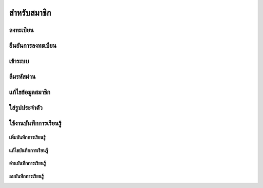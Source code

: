 =============
สำหรับสมาชิก
=============

ลงทะเบียน
==========

ยืนยันการลงทะเบียน
===================

เข้าระบบ
========

ลืมรหัสผ่าน
===========

แก้ไขข้อมูลสมาชิก
================

ใส่รูปประจำตัว
==============

ใช้งานบันทึกการเรียนรู้
====================

เพิ่มบันทึกการเรียนรู้
-------------------

แก้ไขบันทึกการเรียนรู้
--------------------

อ่านบันทึกการเรียนรู้
-------------------

ลบบันทึกการเรียนรู้
------------------